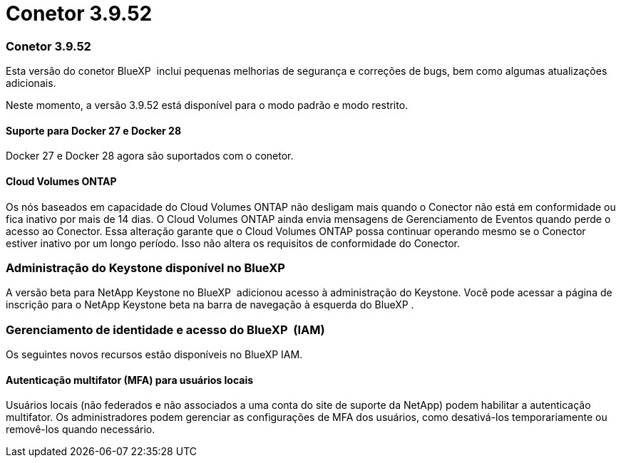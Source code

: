= Conetor 3.9.52
:allow-uri-read: 




=== Conetor 3.9.52

Esta versão do conetor BlueXP  inclui pequenas melhorias de segurança e correções de bugs, bem como algumas atualizações adicionais.

Neste momento, a versão 3.9.52 está disponível para o modo padrão e modo restrito.



==== Suporte para Docker 27 e Docker 28

Docker 27 e Docker 28 agora são suportados com o conetor.



==== Cloud Volumes ONTAP

Os nós baseados em capacidade do Cloud Volumes ONTAP não desligam mais quando o Conector não está em conformidade ou fica inativo por mais de 14 dias. O Cloud Volumes ONTAP ainda envia mensagens de Gerenciamento de Eventos quando perde o acesso ao Conector. Essa alteração garante que o Cloud Volumes ONTAP possa continuar operando mesmo se o Conector estiver inativo por um longo período. Isso não altera os requisitos de conformidade do Conector.



=== Administração do Keystone disponível no BlueXP 

A versão beta para NetApp Keystone no BlueXP  adicionou acesso à administração do Keystone. Você pode acessar a página de inscrição para o NetApp Keystone beta na barra de navegação à esquerda do BlueXP .



=== Gerenciamento de identidade e acesso do BlueXP  (IAM)

Os seguintes novos recursos estão disponíveis no BlueXP IAM.



==== Autenticação multifator (MFA) para usuários locais

Usuários locais (não federados e não associados a uma conta do site de suporte da NetApp) podem habilitar a autenticação multifator. Os administradores podem gerenciar as configurações de MFA dos usuários, como desativá-los temporariamente ou removê-los quando necessário.
